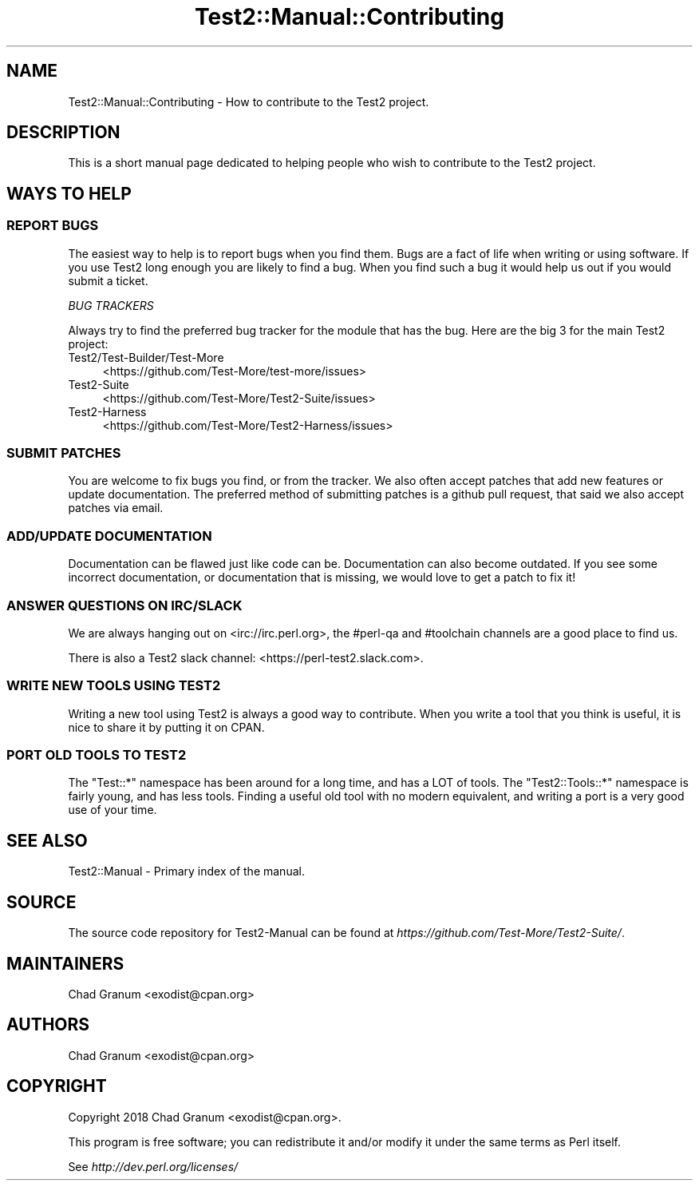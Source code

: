 .\" -*- mode: troff; coding: utf-8 -*-
.\" Automatically generated by Pod::Man 5.0102 (Pod::Simple 3.45)
.\"
.\" Standard preamble:
.\" ========================================================================
.de Sp \" Vertical space (when we can't use .PP)
.if t .sp .5v
.if n .sp
..
.de Vb \" Begin verbatim text
.ft CW
.nf
.ne \\$1
..
.de Ve \" End verbatim text
.ft R
.fi
..
.\" \*(C` and \*(C' are quotes in nroff, nothing in troff, for use with C<>.
.ie n \{\
.    ds C` ""
.    ds C' ""
'br\}
.el\{\
.    ds C`
.    ds C'
'br\}
.\"
.\" Escape single quotes in literal strings from groff's Unicode transform.
.ie \n(.g .ds Aq \(aq
.el       .ds Aq '
.\"
.\" If the F register is >0, we'll generate index entries on stderr for
.\" titles (.TH), headers (.SH), subsections (.SS), items (.Ip), and index
.\" entries marked with X<> in POD.  Of course, you'll have to process the
.\" output yourself in some meaningful fashion.
.\"
.\" Avoid warning from groff about undefined register 'F'.
.de IX
..
.nr rF 0
.if \n(.g .if rF .nr rF 1
.if (\n(rF:(\n(.g==0)) \{\
.    if \nF \{\
.        de IX
.        tm Index:\\$1\t\\n%\t"\\$2"
..
.        if !\nF==2 \{\
.            nr % 0
.            nr F 2
.        \}
.    \}
.\}
.rr rF
.\" ========================================================================
.\"
.IX Title "Test2::Manual::Contributing 3"
.TH Test2::Manual::Contributing 3 2024-04-28 "perl v5.40.0" "Perl Programmers Reference Guide"
.\" For nroff, turn off justification.  Always turn off hyphenation; it makes
.\" way too many mistakes in technical documents.
.if n .ad l
.nh
.SH NAME
Test2::Manual::Contributing \- How to contribute to the Test2 project.
.SH DESCRIPTION
.IX Header "DESCRIPTION"
This is a short manual page dedicated to helping people who wish to contribute
to the Test2 project.
.SH "WAYS TO HELP"
.IX Header "WAYS TO HELP"
.SS "REPORT BUGS"
.IX Subsection "REPORT BUGS"
The easiest way to help is to report bugs when you find them. Bugs are a fact
of life when writing or using software. If you use Test2 long enough you are
likely to find a bug. When you find such a bug it would help us out if you
would submit a ticket.
.PP
\fIBUG TRACKERS\fR
.IX Subsection "BUG TRACKERS"
.PP
Always try to find the preferred bug tracker for the module that has the bug.
Here are the big 3 for the main Test2 project:
.IP Test2/Test\-Builder/Test\-More 4
.IX Item "Test2/Test-Builder/Test-More"
<https://github.com/Test\-More/test\-more/issues>
.IP Test2\-Suite 4
.IX Item "Test2-Suite"
<https://github.com/Test\-More/Test2\-Suite/issues>
.IP Test2\-Harness 4
.IX Item "Test2-Harness"
<https://github.com/Test\-More/Test2\-Harness/issues>
.SS "SUBMIT PATCHES"
.IX Subsection "SUBMIT PATCHES"
You are welcome to fix bugs you find, or from the tracker. We also often accept
patches that add new features or update documentation. The preferred method of
submitting patches is a github pull request, that said we also accept patches
via email.
.SS "ADD/UPDATE DOCUMENTATION"
.IX Subsection "ADD/UPDATE DOCUMENTATION"
Documentation can be flawed just like code can be. Documentation can also
become outdated. If you see some incorrect documentation, or documentation that
is missing, we would love to get a patch to fix it!
.SS "ANSWER QUESTIONS ON IRC/SLACK"
.IX Subsection "ANSWER QUESTIONS ON IRC/SLACK"
We are always hanging out on <irc://irc.perl.org>, the #perl\-qa and #toolchain
channels are a good place to find us.
.PP
There is also a Test2 slack channel: <https://perl\-test2.slack.com>.
.SS "WRITE NEW TOOLS USING TEST2"
.IX Subsection "WRITE NEW TOOLS USING TEST2"
Writing a new tool using Test2 is always a good way to contribute. When you
write a tool that you think is useful, it is nice to share it by putting it on
CPAN.
.SS "PORT OLD TOOLS TO TEST2"
.IX Subsection "PORT OLD TOOLS TO TEST2"
The \f(CW\*(C`Test::*\*(C'\fR namespace has been around for a long time, and has a LOT of
tools. The \f(CW\*(C`Test2::Tools::*\*(C'\fR namespace is fairly young, and has less tools.
Finding a useful old tool with no modern equivalent, and writing a port is a
very good use of your time.
.SH "SEE ALSO"
.IX Header "SEE ALSO"
Test2::Manual \- Primary index of the manual.
.SH SOURCE
.IX Header "SOURCE"
The source code repository for Test2\-Manual can be found at
\&\fIhttps://github.com/Test\-More/Test2\-Suite/\fR.
.SH MAINTAINERS
.IX Header "MAINTAINERS"
.IP "Chad Granum <exodist@cpan.org>" 4
.IX Item "Chad Granum <exodist@cpan.org>"
.SH AUTHORS
.IX Header "AUTHORS"
.PD 0
.IP "Chad Granum <exodist@cpan.org>" 4
.IX Item "Chad Granum <exodist@cpan.org>"
.PD
.SH COPYRIGHT
.IX Header "COPYRIGHT"
Copyright 2018 Chad Granum <exodist@cpan.org>.
.PP
This program is free software; you can redistribute it and/or
modify it under the same terms as Perl itself.
.PP
See \fIhttp://dev.perl.org/licenses/\fR
